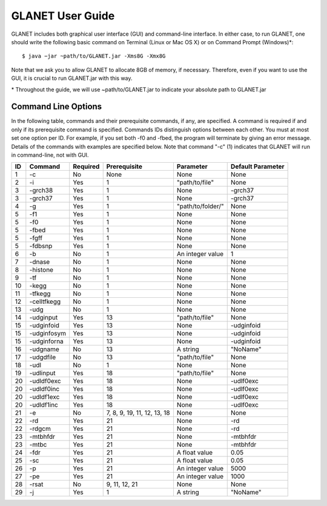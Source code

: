 =================
GLANET User Guide
=================

GLANET includes both graphical user interface (GUI) and command-line interface. In either case, to run GLANET, one should write the following basic command on Terminal (Linux or Mac OS X) or on Command Prompt (Windows)\*::

	$ java −jar ~path/to/GLANET.jar -Xms8G -Xmx8G

Note that we ask you to allow GLANET to allocate 8GB of memory, if necessary. Therefore, even if you want to use the GUI, it is crucial to run GLANET.jar with this way.

\* Throughout the guide, we will use ~path/to/GLANET.jar to indicate your absolute path to GLANET.jar

--------------------
Command Line Options
--------------------

In the following table, commands and their prerequisite commands, if any, are specified. A command is required if and only if its prerequisite command is specified. Commands IDs distinguish options between each other. You must at most set one option per ID. For example, if you set both -f0 and -fbed, the program will terminate by giving an error message. Details of the commands with examples are specified below. Note that command "-c" (1) indicates that GLANET will run in command-line, not with GUI.

==  ===========  ========  ===========================  =================  =================
ID  Command      Required  Prerequisite                 Parameter          Default Parameter
==  ===========  ========  ===========================  =================  =================
1   -c           No        None                         None               None
2   -i           Yes       1                            "path/to/file"     None
3   -grch38      Yes       1                            None               -grch37
3   -grch37      Yes       1                            None               -grch37
4   -g           Yes       1                            "path/to/folder/"  None
5   -f1          Yes       1                            None               None
5   -f0          Yes       1                            None               None
5   -fbed        Yes       1                            None               None
5   -fgff        Yes       1                            None               None
5   -fdbsnp      Yes       1                            None               None
6   -b           No        1                            An integer value   1
7   -dnase       No        1                            None               None
8   -histone     No        1                            None               None
9   -tf          No        1                            None               None
10  -kegg        No        1                            None               None
11  -tfkegg      No        1                            None               None
12  -celltfkegg  No        1                            None               None
13  -udg         No        1                            None               None
14  -udginput    Yes       13                           "path/to/file"     None
15  -udginfoid   Yes       13                           None               -udginfoid
15  -udginfosym  Yes       13                           None               -udginfoid
15  -udginforna  Yes       13                           None               -udginfoid
16  -udgname     No        13                           A string           "NoName"
17  -udgdfile    No        13                           "path/to/file"     None
18  -udl         No        1                            None               None
19  -udlinput    Yes       18                           "path/to/file"     None
20  -udldf0exc   Yes       18                           None               -udlf0exc
20  -udldf0inc   Yes       18                           None               -udlf0exc
20  -udldf1exc   Yes       18                           None               -udlf0exc
20  -udldf1inc   Yes       18                           None               -udlf0exc
21  -e           No        7, 8, 9, 19, 11, 12, 13, 18  None               None
22  -rd          Yes       21                           None               -rd
22  -rdgcm       Yes       21                           None               -rd
23  -mtbhfdr     Yes       21                           None               -mtbhfdr
23  -mtbc        Yes       21                           None               -mtbhfdr
24  -fdr         Yes       21                           A float value      0.05
25  -sc          Yes       21                           A float value      0.05
26  -p           Yes       21                           An integer value   5000
27  -pe          Yes       21                           An integer value   1000
28  -rsat        No        9, 11, 12, 21                None               None
29  -j           Yes       1                            A string           "NoName"
==  ===========  ========  ===========================  =================  =================
